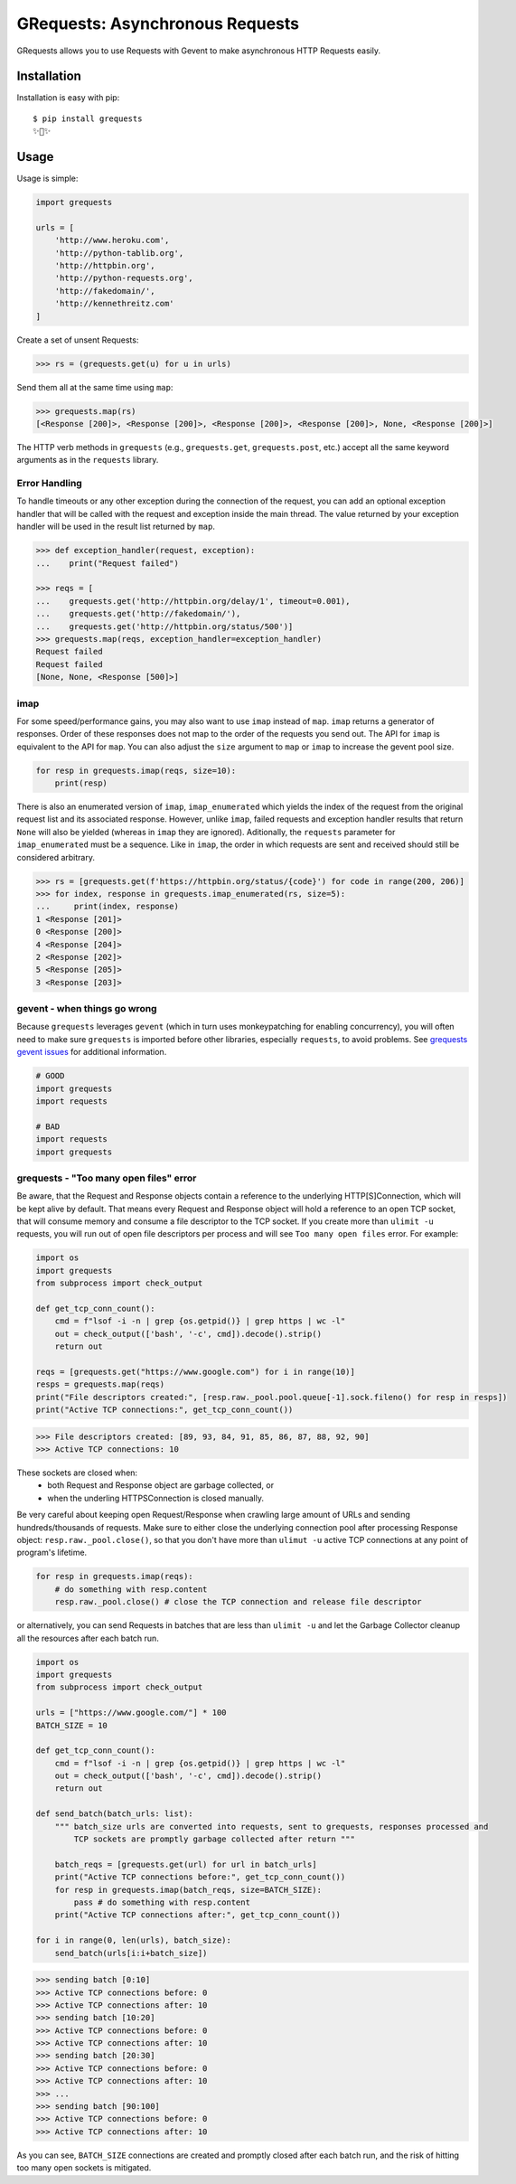 GRequests: Asynchronous Requests
===============================

GRequests allows you to use Requests with Gevent to make asynchronous HTTP
Requests easily.

|version| |pyversions|



Installation
------------

Installation is easy with pip::

    $ pip install grequests
    ✨🍰✨


Usage
-----

Usage is simple:

.. code-block:: python

    import grequests

    urls = [
        'http://www.heroku.com',
        'http://python-tablib.org',
        'http://httpbin.org',
        'http://python-requests.org',
        'http://fakedomain/',
        'http://kennethreitz.com'
    ]

Create a set of unsent Requests:

.. code-block:: python

    >>> rs = (grequests.get(u) for u in urls)

Send them all at the same time using ``map``:

.. code-block:: python

    >>> grequests.map(rs)
    [<Response [200]>, <Response [200]>, <Response [200]>, <Response [200]>, None, <Response [200]>]


The HTTP verb methods in ``grequests`` (e.g., ``grequests.get``, ``grequests.post``, etc.) accept all the same keyword arguments as in the ``requests`` library.

Error Handling
^^^^^^^^^^^^^^

To handle timeouts or any other exception during the connection of
the request, you can add an optional exception handler that will be called with the request and
exception inside the main thread. The value returned by your exception handler will be used in the result list returned by ``map``.


.. code-block:: python

    >>> def exception_handler(request, exception):
    ...    print("Request failed")

    >>> reqs = [
    ...    grequests.get('http://httpbin.org/delay/1', timeout=0.001),
    ...    grequests.get('http://fakedomain/'),
    ...    grequests.get('http://httpbin.org/status/500')]
    >>> grequests.map(reqs, exception_handler=exception_handler)
    Request failed
    Request failed
    [None, None, <Response [500]>]


imap
^^^^

For some speed/performance gains, you may also want to use ``imap`` instead of ``map``. ``imap`` returns a generator of responses. Order of these responses does not map to the order of the requests you send out. The API for ``imap`` is equivalent to the API for ``map``. You can also adjust the ``size`` argument to ``map`` or ``imap`` to increase the gevent pool size.


.. code-block:: python

    for resp in grequests.imap(reqs, size=10):
        print(resp)


There is also an enumerated version of ``imap``, ``imap_enumerated`` which yields the index of the request from the original request list and its associated response. However, unlike ``imap``, failed requests and exception handler results that return ``None`` will also be yielded (whereas in ``imap`` they are ignored). Aditionally, the ``requests`` parameter for ``imap_enumerated`` must be a sequence. Like in ``imap``, the order in which requests are sent and received should still be considered arbitrary.

.. code-block:: python

    >>> rs = [grequests.get(f'https://httpbin.org/status/{code}') for code in range(200, 206)]
    >>> for index, response in grequests.imap_enumerated(rs, size=5):
    ...     print(index, response)
    1 <Response [201]>
    0 <Response [200]>
    4 <Response [204]>
    2 <Response [202]>
    5 <Response [205]>
    3 <Response [203]>

gevent - when things go wrong
^^^^^^^^^^^^^^^^^^^^^^^^^^^^^

Because ``grequests`` leverages ``gevent`` (which in turn uses monkeypatching for enabling concurrency), you will often need to make sure ``grequests`` is imported before other libraries, especially ``requests``, to avoid problems. See `grequests gevent issues <https://github.com/spyoungtech/grequests/issues?q=is%3Aissue+label%3A%22%3Ahear_no_evil%3A%3Asee_no_evil%3A%3Aspeak_no_evil%3A++gevent%22+>`_ for additional information.


.. code-block:: python

    # GOOD
    import grequests
    import requests
    
    # BAD
    import requests
    import grequests



grequests - "Too many open files" error
^^^^^^^^^^^^^^^^^^^^^^^^^^^^^^^

Be aware, that the Request and Response objects contain a reference to the underlying HTTP[S]Connection, which will be kept alive by default. That means every Request and Response object will hold a reference to an open TCP socket, that will consume memory and consume a file descriptor to the TCP socket. If you create more than ``ulimit -u`` requests, you will run out of open file descriptors per process and will see  ``Too many open files`` error. For example:

.. code-block:: python

    import os
    import grequests
    from subprocess import check_output

    def get_tcp_conn_count():
        cmd = f"lsof -i -n | grep {os.getpid()} | grep https | wc -l"
        out = check_output(['bash', '-c', cmd]).decode().strip()
        return out

    reqs = [grequests.get("https://www.google.com") for i in range(10)]
    resps = grequests.map(reqs)
    print("File descriptors created:", [resp.raw._pool.pool.queue[-1].sock.fileno() for resp in resps]) 
    print("Active TCP connections:", get_tcp_conn_count())

>>> File descriptors created: [89, 93, 84, 91, 85, 86, 87, 88, 92, 90]
>>> Active TCP connections: 10

These sockets are closed when:
    - both Request and Response object are garbage collected, or
    - when the underling HTTPSConnection is closed manually.

Be very careful about keeping open Request/Response when crawling large amount of URLs and sending hundreds/thousands of requests. Make sure to either close the underlying connection pool after processing Response object: ``resp.raw._pool.close()``, so that you don't have more than ``ulimut -u`` active TCP connections at any point of program's lifetime.

.. code-block:: python

    for resp in grequests.imap(reqs):
        # do something with resp.content
        resp.raw._pool.close() # close the TCP connection and release file descriptor


or alternatively, you can send Requests in batches that are less than ``ulimit -u`` and let the Garbage Collector cleanup all the resources after each batch run.

.. code-block:: python

    import os
    import grequests
    from subprocess import check_output

    urls = ["https://www.google.com/"] * 100
    BATCH_SIZE = 10

    def get_tcp_conn_count():
        cmd = f"lsof -i -n | grep {os.getpid()} | grep https | wc -l"
        out = check_output(['bash', '-c', cmd]).decode().strip()
        return out

    def send_batch(batch_urls: list):
        """ batch_size urls are converted into requests, sent to grequests, responses processed and 
            TCP sockets are promptly garbage collected after return """
    
        batch_reqs = [grequests.get(url) for url in batch_urls]
        print("Active TCP connections before:", get_tcp_conn_count())
        for resp in grequests.imap(batch_reqs, size=BATCH_SIZE):
            pass # do something with resp.content
        print("Active TCP connections after:", get_tcp_conn_count())

    for i in range(0, len(urls), batch_size):
        send_batch(urls[i:i+batch_size]) 

>>> sending batch [0:10]
>>> Active TCP connections before: 0
>>> Active TCP connections after: 10
>>> sending batch [10:20]
>>> Active TCP connections before: 0
>>> Active TCP connections after: 10
>>> sending batch [20:30]
>>> Active TCP connections before: 0
>>> Active TCP connections after: 10
>>> ...
>>> sending batch [90:100]
>>> Active TCP connections before: 0
>>> Active TCP connections after: 10

As you can see, ``BATCH_SIZE`` connections are created and promptly closed after each batch run, and the risk of hitting too many open sockets is mitigated.



.. |version| image:: https://img.shields.io/pypi/v/grequests.svg?colorB=blue
    :target: https://pypi.org/project/grequests/

.. |pyversions| image:: https://img.shields.io/pypi/pyversions/grequests.svg?
    :target: https://pypi.org/project/grequests/
    
    
